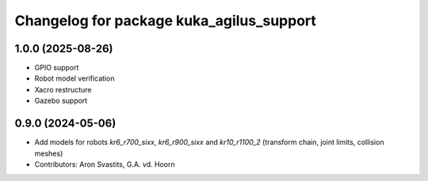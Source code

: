 ^^^^^^^^^^^^^^^^^^^^^^^^^^^^^^^^^^^^^^^^^
Changelog for package kuka_agilus_support
^^^^^^^^^^^^^^^^^^^^^^^^^^^^^^^^^^^^^^^^^

1.0.0 (2025-08-26)
------------------
* GPIO support
* Robot model verification
* Xacro restructure
* Gazebo support

0.9.0 (2024-05-06)
------------------
* Add models for robots `kr6_r700_sixx`, `kr6_r900_sixx` and `kr10_r1100_2` (transform chain, joint limits, collision meshes)
* Contributors: Aron Svastits, G.A. vd. Hoorn
